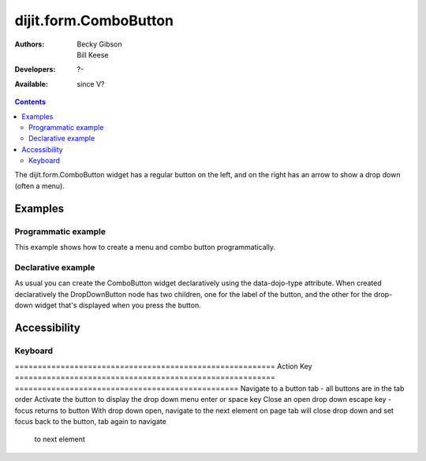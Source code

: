 .. _dijit/form/ComboButton:

======================
dijit.form.ComboButton
======================

:Authors: Becky Gibson, Bill Keese
:Developers: ?-
:Available: since V?

.. contents::
    :depth: 2

The dijit.form.ComboButton widget has a regular button on the left, and on the right has an arrow to show a drop down (often a menu).

Examples
========

Programmatic example
--------------------

This example shows how to create a menu and combo button programmatically.

.. code-example ::

  .. js ::

	<script type="text/javascript">
          dojo.require("dijit.form.Button");
          dojo.require("dijit.Menu");
          dojo.ready(function(){
            var menu = new dijit.Menu({ style: "display: none;"});
            var menuItem1 = new dijit.MenuItem({
                label: "Yahoo",
                onClick: function(){ alert('hi'); }
            });
            menu.addChild(menuItem1);

            var menuItem2 = new dijit.MenuItem({
                label: "Google",
                onClick: function(){ alert('ho'); }
            });
            menu.addChild(menuItem2);

            var button = new dijit.form.ComboButton({
                label: "get all mail",
                dropDown: menu
            });
             dojo.byId("myContainer").appendChild(button.domNode);
	 });
       </script>

  .. html ::

    <div id="myContainer"></div>


Declarative example
-------------------

As usual you can create the ComboButton widget declaratively using the data-dojo-type attribute.
When created declaratively the DropDownButton node has two children, one for the label of the button,
and the other for the drop-down widget that's displayed when you press the button.

.. code-example ::

  .. js ::

    <script type="text/javascript">
      dojo.require("dijit.form.Button");
      dojo.require("dijit.Menu");
    </script>

  .. html ::

    <div data-dojo-type="dijit.form.ComboButton">
      <span>get all mail</span>
      <div data-dojo-type="dijit.Menu">
        <div data-dojo-type="dijit.MenuItem" data-dojo-props="onClick:function(){console.log('hi!')}">Yahoo</div>
        <div data-dojo-type="dijit.MenuItem" data-dojo-props="onClick:function(){console.log('ho!')}">Google</div>
      </div>
    </div>


Accessibility
=============

Keyboard
--------

=========================================================    Action                                                       Key
=========================================================    =================================================
Navigate to a button                                         tab - all buttons are in the tab order
Activate the button to display the drop down menu            enter or space key
Close an open drop down                                      escape key - focus returns to button
With drop down open, navigate to the next element on page    tab will close drop down and set focus back to the button, tab again to navigate
                                                             to next element
=========================================================    =================================================

In Firefox 2 with Dojo releases 1.0 through 1.0.2 the focus on a combo button is not visible. This is not an issue in Firefox 3 and has been fixed for Firefox 2 in Dojo Releases 1.1 and beyond.


Known Issues
------------

High Contrast Mode
~~~~~~~~~~~~~~~~~~

All buttons should include a label parameter with text for the button even if the showLabel parameter is set to false. The label parameter is used to identify the button in high contrast mode when the icon for the button will no longer be displayed and is also used to identify the button to a screen reader.

Screen Reader
~~~~~~~~~~~~~

In order to identify the button description to the screen reader, all buttons should include a label parameter even if the showLabel parameter is set to false.

All Combo Buttons should include a optionsTitle parameter to identify the function of the drop down button. The optionsTitle parameter is used by the screen reader to speak the information about the drop down portion of the button. Note that the Window-Eyes screen reader will speak "question" and then the optionsTitle text when the drop down portion of the Combo button receives focus. The "question" is spoken because Window-Eyes does not recognize the html entity character that is used to provide the visual drop down arrow in the button.

Even though the combo buttons are marked with the ARIA haspopup property, the screen readers do not indicate this to the user in Firefox 2. In Firefox 3 the dropdown and combo buttons will be announced as "menu button".
